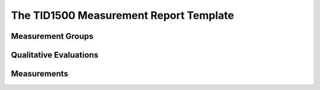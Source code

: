 .. _tid1500:

The TID1500 Measurement Report Template
=======================================



Measurement Groups
------------------


Qualitative Evaluations
-----------------------


Measurements
------------
